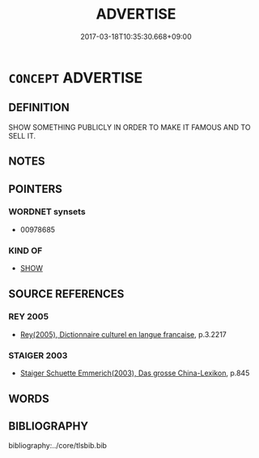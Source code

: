 # -*- mode: mandoku-tls-view -*-
#+TITLE: ADVERTISE
#+DATE: 2017-03-18T10:35:30.668+09:00        
#+STARTUP: content
* =CONCEPT= ADVERTISE
:PROPERTIES:
:CUSTOM_ID: uuid-dbce0731-80f5-4440-9b88-f8b984025b1f
:SYNONYM+:  PUBLICIZE
:SYNONYM+:  MAKE PUBLIC
:SYNONYM+:  MAKE KNOWN
:SYNONYM+:  ANNOUNCE
:SYNONYM+:  BROADCAST
:SYNONYM+:  PROCLAIM
:SYNONYM+:  TRUMPET
:SYNONYM+:  CALL ATTENTION TO
:SYNONYM+:  BILL
:SYNONYM+:  PROMULGATE
:SYNONYM+:  PROMOTE
:SYNONYM+:  MARKET
:SYNONYM+:  BANG THE DRUM FOR
:SYNONYM+:  BEAT THE DRUM FOR
:SYNONYM+:  HUCKSTER
:SYNONYM+:  PUSH
:SYNONYM+:  PLUG
:SYNONYM+:  HYPE
:SYNONYM+:  BOOST
:SYNONYM+:  BALLYHOO
:SYNONYM+:  FLACK
:TR_ZH: 廣告
:END:
** DEFINITION

SHOW SOMETHING PUBLICLY IN ORDER TO MAKE IT FAMOUS AND TO SELL IT.

** NOTES

** POINTERS
*** WORDNET synsets
 - 00978685

*** KIND OF
 - [[tls:concept:SHOW][SHOW]]

** SOURCE REFERENCES
*** REY 2005
 - [[cite:REY-2005][Rey(2005), Dictionnaire culturel en langue francaise]], p.3.2217

*** STAIGER 2003
 - [[cite:STAIGER-2003][Staiger Schuette Emmerich(2003), Das grosse China-Lexikon]], p.845

** WORDS
   :PROPERTIES:
   :VISIBILITY: children
   :END:
** BIBLIOGRAPHY
bibliography:../core/tlsbib.bib
